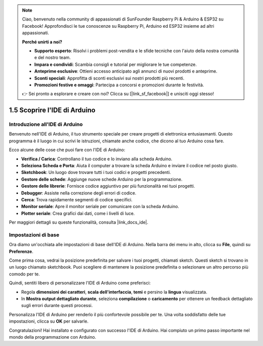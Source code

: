 .. note::

    Ciao, benvenuto nella community di appassionati di SunFounder Raspberry Pi & Arduino & ESP32 su Facebook! Approfondisci le tue conoscenze su Raspberry Pi, Arduino ed ESP32 insieme ad altri appassionati.

    **Perché unirti a noi?**

    - **Supporto esperto**: Risolvi i problemi post-vendita e le sfide tecniche con l'aiuto della nostra comunità e del nostro team.
    - **Impara e condividi**: Scambia consigli e tutorial per migliorare le tue competenze.
    - **Anteprime esclusive**: Ottieni accesso anticipato agli annunci di nuovi prodotti e anteprime.
    - **Sconti speciali**: Approfitta di sconti esclusivi sui nostri prodotti più recenti.
    - **Promozioni festive e omaggi**: Partecipa a concorsi e promozioni durante le festività.

    👉 Sei pronto a esplorare e creare con noi? Clicca su [|link_sf_facebook|] e unisciti oggi stesso!

1.5 Scoprire l'IDE di Arduino
================================

Introduzione all'IDE di Arduino
----------------------------------

Benvenuto nell'IDE di Arduino, il tuo strumento speciale per creare progetti di elettronica entusiasmanti. Questo programma è il luogo in cui scrivi le istruzioni, chiamate anche codice, che dicono al tuo Arduino cosa fare.

.. image:: img/1_ide_introduce.png
    :align: center
    :width: 800

Ecco alcune delle cose che puoi fare con l'IDE di Arduino:

* **Verifica / Carica**: Controllano il tuo codice e lo inviano alla scheda Arduino.
* **Seleziona Scheda e Porta**: Aiuta il computer a trovare la scheda Arduino e inviare il codice nel posto giusto.
* **Sketchbook**: Un luogo dove trovare tutti i tuoi codici e progetti precedenti.
* **Gestore delle schede**: Aggiunge nuove schede Arduino per la programmazione.
* **Gestore delle librerie**: Fornisce codice aggiuntivo per più funzionalità nei tuoi progetti.
* **Debugger**: Assiste nella correzione degli errori di codice.
* **Cerca**: Trova rapidamente segmenti di codice specifici.
* **Monitor seriale**: Apre il monitor seriale per comunicare con la scheda Arduino.
* **Plotter seriale**: Crea grafici dai dati, come i livelli di luce.

Per maggiori dettagli su queste funzionalità, consulta |link_docs_ide|.

Impostazioni di base
------------------------

Ora diamo un'occhiata alle impostazioni di base dell'IDE di Arduino. Nella barra dei menu in alto, clicca su **File**, quindi su **Preferenze**.

.. image:: img/1_ide_preferences.png
    :align: center

.. raw:: html

    <br>

Come prima cosa, vedrai la posizione predefinita per salvare i tuoi progetti, chiamati sketch. Questi sketch si trovano in un luogo chiamato sketchbook. Puoi scegliere di mantenere la posizione predefinita o selezionare un altro percorso più comodo per te.

.. image:: img/1_ide_setting.png
    :align: center

.. raw:: html

    <br>

Quindi, sentiti libero di personalizzare l'IDE di Arduino come preferisci:

* Regola **dimensioni dei caratteri**, **scala dell'interfaccia**, **temi** e persino la **lingua** visualizzata.
* In **Mostra output dettagliato durante**, seleziona **compilazione** o **caricamento** per ottenere un feedback dettagliato sugli errori durante questi processi.

Personalizza l'IDE di Arduino per renderlo il più confortevole possibile per te. Una volta soddisfatto delle tue impostazioni, clicca su **OK** per salvarle.

Congratulazioni! Hai installato e configurato con successo l'IDE di Arduino. Hai compiuto un primo passo importante nel mondo della programmazione con Arduino.

